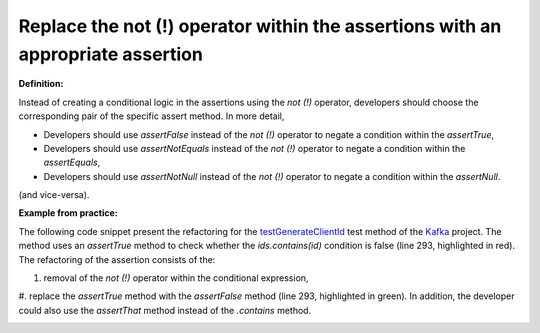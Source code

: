 .. _Replace not operator:
Replace the not (!) operator within the assertions with an appropriate assertion
===========================================

**Definition:**

Instead of creating a conditional logic in the assertions using the *not (!)* operator,
developers should choose the corresponding pair of the specific assert method. In more detail,

* Developers should use *assertFalse* instead of the *not (!)* operator to negate a condition within the *assertTrue*,
* Developers should use *assertNotEquals* instead of the *not (!)* operator to negate a condition within the *assertEquals*,
* Developers should use *assertNotNull* instead of the *not (!)* operator to negate a condition within the *assertNull*.

(and vice-versa).

**Example from practice:**

The following code snippet present the refactoring for the `testGenerateClientId
<https://github.com/apache/kafka/commit/f4c2030b2006fc0c447a10f8b251579424f39f7b>`_ test method
of the `Kafka <https://github.com/apache/kafka/>`_ project. The method uses an *assertTrue* method to check whether the *ids.contains(id)*
condition is false (line 293, highlighted in red). The refactoring of the assertion consists of the:

#. removal of the *not (!)* operator within the conditional expression,
#. replace the *assertTrue* method with the *assertFalse* method (line 293, highlighted in green).
In addition, the developer could also use the *assertThat* method instead of the *.contains* method.

.. image:: /pdfs/Listing9.png
   :alt: Replacing the *assertTrue* method with the *assertFalse* method
   :align: center

